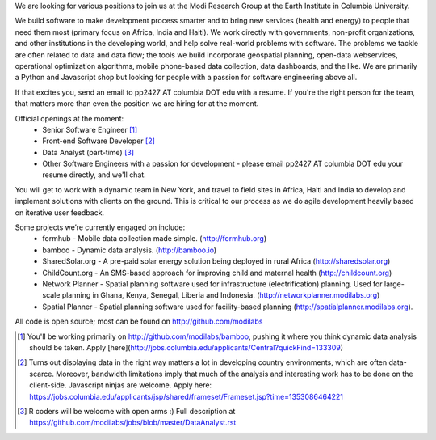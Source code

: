 We are looking for various positions to join us at the Modi Research Group at the Earth Institute in Columbia University. 

We build software to make development process smarter and to bring new services (health and energy) to people that need them most (primary focus on Africa, India and Haiti). We work directly with governments, non-profit organizations, and other institutions in the developing world, and help solve real-world problems with software. The problems we tackle are often related to data and data flow; the tools we build incorporate geospatial planning, open-data webservices, operational optimization algorithms, mobile phone-based data collection, data dashboards, and the like.  We are primarily a Python and Javascript shop but looking for people with a passion for software engineering above all.

If that excites you, send an email to pp2427 AT columbia DOT edu with a resume.
If you're the right person for the team, that matters more than even the position we are hiring for at the moment.

Official openings at the moment:
 - Senior Software Engineer [1]_
 - Front-end Software Developer [2]_
 - Data Analyst (part-time) [3]_
 - Other Software Engineers with a passion for development - please email pp2427 AT columbia DOT edu your resume directly, and we'll chat.

You will get to work with a dynamic team in New York, and travel to field sites in Africa, Haiti and India to develop and implement solutions with clients on the ground. This is critical to our process as we do agile development heavily based on iterative user feedback.

Some projects we’re currently engaged on include:
 - formhub - Mobile data collection made simple. (http://formhub.org)
 - bamboo - Dynamic data analysis. (http://bamboo.io)
 - SharedSolar.org -  A pre-paid solar energy solution being deployed in rural Africa (http://sharedsolar.org)
 - ChildCount.org - An SMS-based approach for improving child and maternal health (http://childcount.org)
 - Network Planner - Spatial planning software used for infrastructure (electrification) planning.  Used for large-scale planning in Ghana, Kenya, Senegal, Liberia and Indonesia. (http://networkplanner.modilabs.org)
 - Spatial Planner  - Spatial planning software used for facility-based planning (http://spatialplanner.modilabs.org).
All code is open source; most can be found on http://github.com/modilabs

.. [1] You'll be working primarily on http://github.com/modilabs/bamboo, pushing it where you think dynamic data analysis should be taken. Apply [here](http://jobs.columbia.edu/applicants/Central?quickFind=133309)
.. [2] Turns out displaying data in the right way matters a lot in developing country environments, which are often data-scarce. Moreover, bandwidth limitations imply that much of the analysis and interesting work has to be done on the client-side. Javascript ninjas are welcome. Apply here: https://jobs.columbia.edu/applicants/jsp/shared/frameset/Frameset.jsp?time=1353086464221
.. [3] R coders will be welcome with open arms :) Full description at https://github.com/modilabs/jobs/blob/master/DataAnalyst.rst
